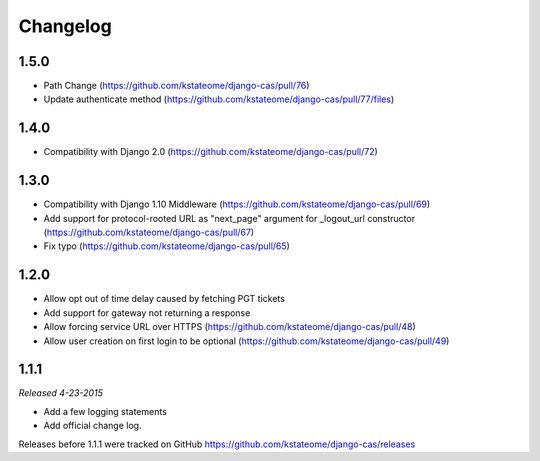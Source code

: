 Changelog
=========

1.5.0
------------------
- Path Change (https://github.com/kstateome/django-cas/pull/76)
- Update authenticate method (https://github.com/kstateome/django-cas/pull/77/files)

1.4.0
------------------
- Compatibility with Django 2.0 (https://github.com/kstateome/django-cas/pull/72)

1.3.0
------------------

- Compatibility with Django 1.10 Middleware (https://github.com/kstateome/django-cas/pull/69)
- Add support for protocol-rooted URL as "next_page" argument for _logout_url constructor (https://github.com/kstateome/django-cas/pull/67)
- Fix typo (https://github.com/kstateome/django-cas/pull/65)

1.2.0
------------------

- Allow opt out of time delay caused by fetching PGT tickets
- Add support for gateway not returning a response
- Allow forcing service URL over HTTPS (https://github.com/kstateome/django-cas/pull/48)
- Allow user creation on first login to be optional (https://github.com/kstateome/django-cas/pull/49)

1.1.1
-----

*Released 4-23-2015*

- Add a few logging statements
- Add official change log.


Releases before 1.1.1 were tracked on GitHub https://github.com/kstateome/django-cas/releases
